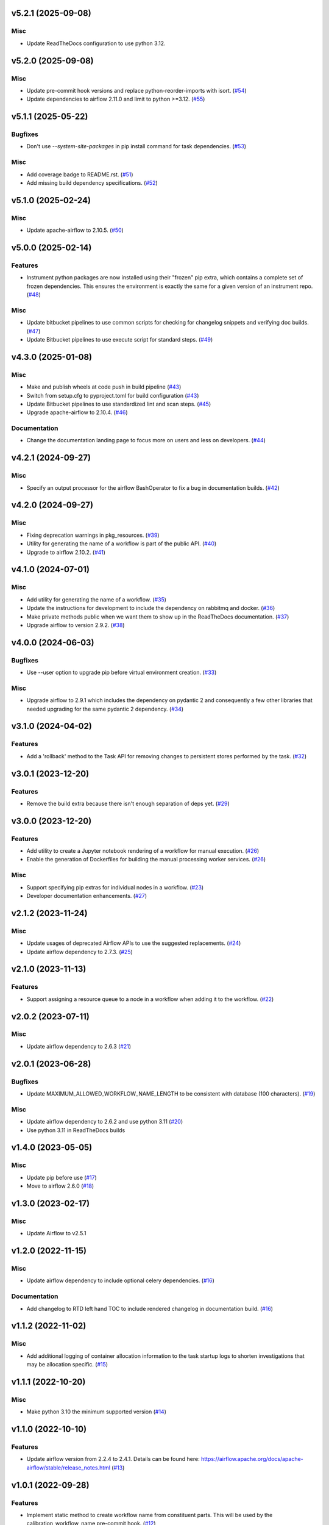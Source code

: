 v5.2.1 (2025-09-08)
===================

Misc
----

- Update ReadTheDocs configuration to use python 3.12.


v5.2.0 (2025-09-08)
===================

Misc
----

- Update pre-commit hook versions and replace python-reorder-imports with isort. (`#54 <https://bitbucket.org/dkistdc/dkist-processing-core/pull-requests/54>`__)
- Update dependencies to airflow 2.11.0 and limit to python >=3.12. (`#55 <https://bitbucket.org/dkistdc/dkist-processing-core/pull-requests/55>`__)


v5.1.1 (2025-05-22)
===================

Bugfixes
--------

- Don't use `--system-site-packages` in pip install command for task dependencies. (`#53 <https://bitbucket.org/dkistdc/dkist-processing-core/pull-requests/53>`__)


Misc
----

- Add coverage badge to README.rst. (`#51 <https://bitbucket.org/dkistdc/dkist-processing-core/pull-requests/51>`__)
- Add missing build dependency specifications. (`#52 <https://bitbucket.org/dkistdc/dkist-processing-core/pull-requests/52>`__)


v5.1.0 (2025-02-24)
===================

Misc
----

- Update apache-airflow to 2.10.5. (`#50 <https://bitbucket.org/dkistdc/dkist-processing-core/pull-requests/50>`__)


v5.0.0 (2025-02-14)
===================

Features
--------

- Instrument python packages are now installed using their "frozen" pip extra, which contains a complete set of frozen dependencies.
  This ensures the environment is exactly the same for a given version of an instrument repo. (`#48 <https://bitbucket.org/dkistdc/dkist-processing-core/pull-requests/48>`__)


Misc
----

- Update bitbucket pipelines to use common scripts for checking for changelog snippets and verifying doc builds. (`#47 <https://bitbucket.org/dkistdc/dkist-processing-core/pull-requests/47>`__)
- Update Bitbucket pipelines to use execute script for standard steps. (`#49 <https://bitbucket.org/dkistdc/dkist-processing-core/pull-requests/49>`__)


v4.3.0 (2025-01-08)
===================

Misc
----

- Make and publish wheels at code push in build pipeline (`#43 <https://bitbucket.org/dkistdc/dkist-processing-core/pull-requests/43>`__)
- Switch from setup.cfg to pyproject.toml for build configuration (`#43 <https://bitbucket.org/dkistdc/dkist-processing-core/pull-requests/43>`__)
- Update Bitbucket pipelines to use standardized lint and scan steps. (`#45 <https://bitbucket.org/dkistdc/dkist-processing-core/pull-requests/45>`__)
- Upgrade apache-airflow to 2.10.4. (`#46 <https://bitbucket.org/dkistdc/dkist-processing-core/pull-requests/46>`__)


Documentation
-------------

- Change the documentation landing page to focus more on users and less on developers. (`#44 <https://bitbucket.org/dkistdc/dkist-processing-core/pull-requests/44>`__)


v4.2.1 (2024-09-27)
===================

Misc
----

- Specify an output processor for the airflow BashOperator to fix a bug in documentation builds. (`#42 <https://bitbucket.org/dkistdc/dkist-processing-core/pull-requests/42>`__)


v4.2.0 (2024-09-27)
===================

Misc
----

- Fixing deprecation warnings in pkg_resources. (`#39 <https://bitbucket.org/dkistdc/dkist-processing-core/pull-requests/39>`__)
- Utility for generating the name of a workflow is part of the public API. (`#40 <https://bitbucket.org/dkistdc/dkist-processing-core/pull-requests/40>`__)
- Upgrade to airflow 2.10.2. (`#41 <https://bitbucket.org/dkistdc/dkist-processing-core/pull-requests/41>`__)


v4.1.0 (2024-07-01)
===================

Misc
----

- Add utility for generating the name of a workflow. (`#35 <https://bitbucket.org/dkistdc/dkist-processing-core/pull-requests/35>`__)
- Update the instructions for development to include the dependency on rabbitmq and docker. (`#36 <https://bitbucket.org/dkistdc/dkist-processing-core/pull-requests/36>`__)
- Make private methods public when we want them to show up in the ReadTheDocs documentation. (`#37 <https://bitbucket.org/dkistdc/dkist-processing-core/pull-requests/37>`__)
- Upgrade airflow to version 2.9.2. (`#38 <https://bitbucket.org/dkistdc/dkist-processing-core/pull-requests/38>`__)


v4.0.0 (2024-06-03)
===================

Bugfixes
--------

- Use --user option to upgrade pip before virtual environment creation. (`#33 <https://bitbucket.org/dkistdc/dkist-processing-core/pull-requests/33>`__)


Misc
----

- Upgrade airflow to 2.9.1 which includes the dependency on pydantic 2 and consequently a few other libraries that needed upgrading for the same pydantic 2 dependency. (`#34 <https://bitbucket.org/dkistdc/dkist-processing-core/pull-requests/34>`__)


v3.1.0 (2024-04-02)
===================

Features
--------

- Add a 'rollback' method to the Task API for removing changes to persistent stores performed by the task. (`#32 <https://bitbucket.org/dkistdc/dkist-processing-core/pull-requests/32>`__)


v3.0.1 (2023-12-20)
===================

Features
--------

- Remove the build extra because there isn't enough separation of deps yet. (`#29 <https://bitbucket.org/dkistdc/dkist-processing-core/pull-requests/29>`__)


v3.0.0 (2023-12-20)
===================

Features
--------

- Add utility to create a Jupyter notebook rendering of a workflow for manual execution. (`#26 <https://bitbucket.org/dkistdc/dkist-processing-core/pull-requests/26>`__)
- Enable the generation of Dockerfiles for building the manual processing worker services. (`#26 <https://bitbucket.org/dkistdc/dkist-processing-core/pull-requests/26>`__)


Misc
----

- Support specifying pip extras for individual nodes in a workflow. (`#23 <https://bitbucket.org/dkistdc/dkist-processing-core/pull-requests/23>`__)
- Developer documentation enhancements. (`#27 <https://bitbucket.org/dkistdc/dkist-processing-core/pull-requests/27>`__)


v2.1.2 (2023-11-24)
===================

Misc
----

- Update usages of deprecated Airflow APIs to use the suggested replacements. (`#24 <https://bitbucket.org/dkistdc/dkist-processing-core/pull-requests/24>`__)
- Update airflow dependency to 2.7.3. (`#25 <https://bitbucket.org/dkistdc/dkist-processing-core/pull-requests/25>`__)


v2.1.0 (2023-11-13)
===================

Features
--------

- Support assigning a resource queue to a node in a workflow when adding it to the workflow. (`#22 <https://bitbucket.org/dkistdc/dkist-processing-core/pull-requests/22>`__)


v2.0.2 (2023-07-11)
===================

Misc
----

- Update airflow dependency to 2.6.3 (`#21 <https://bitbucket.org/dkistdc/dkist-processing-core/pull-requests/21>`__)


v2.0.1 (2023-06-28)
===================

Bugfixes
--------

- Update MAXIMUM_ALLOWED_WORKFLOW_NAME_LENGTH to be consistent with database (100 characters). (`#19 <https://bitbucket.org/dkistdc/dkist-processing-core/pull-requests/19>`__)


Misc
----

- Update airflow dependency to 2.6.2 and use python 3.11 (`#20 <https://bitbucket.org/dkistdc/dkist-processing-core/pull-requests/20>`__)
- Use python 3.11 in ReadTheDocs builds

v1.4.0 (2023-05-05)
===================

Misc
----

- Update pip before use (`#17 <https://bitbucket.org/dkistdc/dkist-processing-core/pull-requests/17>`__)
- Move to airflow 2.6.0 (`#18 <https://bitbucket.org/dkistdc/dkist-processing-core/pull-requests/18>`__)


v1.3.0 (2023-02-17)
===================

Misc
----

- Update Airflow to v2.5.1


v1.2.0 (2022-11-15)
===================

Misc
----

- Update airflow dependency to include optional celery dependencies. (`#16 <https://bitbucket.org/dkistdc/dkist-processing-core/pull-requests/16>`__)


Documentation
-------------

- Add changelog to RTD left hand TOC to include rendered changelog in documentation build. (`#16 <https://bitbucket.org/dkistdc/dkist-processing-core/pull-requests/16>`__)

v1.1.2 (2022-11-02)
===================

Misc
----

- Add additional logging of container allocation information to the task startup logs to shorten investigations that may be allocation specific. (`#15 <https://bitbucket.org/dkistdc/dkist-processing-core/pull-requests/15>`__)


v1.1.1 (2022-10-20)
===================

Misc
----

- Make python 3.10 the minimum supported version (`#14 <https://bitbucket.org/dkistdc/dkist-processing-core/pull-requests/14>`__)


v1.1.0 (2022-10-10)
===================

Features
--------

- Update airflow version from 2.2.4 to 2.4.1. Details can be found here: https://airflow.apache.org/docs/apache-airflow/stable/release_notes.html (`#13 <https://bitbucket.org/dkistdc/dkist-processing-core/pull-requests/13>`__)


v1.0.1 (2022-09-28)
===================

Features
--------

- Implement static method to create workflow name from constituent parts.
  This will be used by the calibration_workflow_name pre-commit hook. (`#12 <https://bitbucket.org/dkistdc/dkist-processing-core/pull-requests/12>`__)


v1.0.0 (2022-08-08)
===================

Removals
--------

- Updated the workflow naming API with breaking changes which do not support the old implementation. (`#11 <https://bitbucket.org/dkistdc/dkist-processing-core/pull-requests/11>`__)


Documentation
-------------

- Add CHANGELOG and towncrier machinery (`#10 <https://bitbucket.org/dkistdc/dkist-processing-core/pull-requests/10>`__)


v0.3.6 (2022-04-19)
===================

Misc
----

- Removing pinning of `markupsafe` version (related to airflow version 2.2.4)

v0.3.5 (2022-04-19)
===================

Misc
----

- Update airflow version to 2.2.4

v0.3.4 (2022-04-19)
===================

Features
--------

- Allow arbitrary tags on DAG names in Airflow (`#9 <https://bitbucket.org/dkistdc/dkist-processing-core/pull-requests/9>`__)


v0.3.3 (2022-03-11)
===================

Features
--------

- Update pip prior to installing pipeline into virtual env (`#8 <https://bitbucket.org/dkistdc/dkist-processing-core/pull-requests/8>`__)


v0.3.2 (2022-03-11)
===================

Documentation
-------------

- Update docstrings to comply with pydocstyle


v0.3.1 (2022-02-22)
===================

Bugfixes
--------

- Adding dependency fix due to Airflow pinning flask

v0.3.0 (2022-02-17)
===================

Misc
----

- Label `run()` apm spans as type "core" (`#6 <https://bitbucket.org/dkistdc/dkist-processing-core/pull-requests/6>`__)
- Update python and airflow to 3.9 and 2.2.3, respectively (`#7 <https://bitbucket.org/dkistdc/dkist-processing-core/pull-requests/7>`__)
